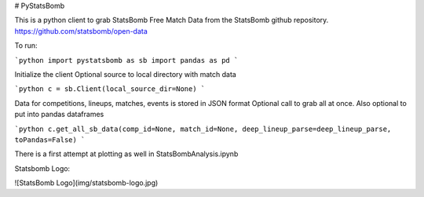 # PyStatsBomb

This is a python client to grab StatsBomb Free Match Data from the StatsBomb github repository. https://github.com/statsbomb/open-data

To run:

```python
import pystatsbomb as sb
import pandas as pd
```

Initialize the client
Optional source to local directory with match data

```python
c = sb.Client(local_source_dir=None)
```

Data for competitions, lineups, matches, events is stored in JSON format
Optional call to grab all at once. Also optional to put into pandas dataframes

```python
c.get_all_sb_data(comp_id=None, match_id=None, deep_lineup_parse=deep_lineup_parse, toPandas=False)
```


There is a first attempt at plotting as well in StatsBombAnalysis.ipynb

Statsbomb Logo: 

![StatsBomb Logo](img/statsbomb-logo.jpg)
